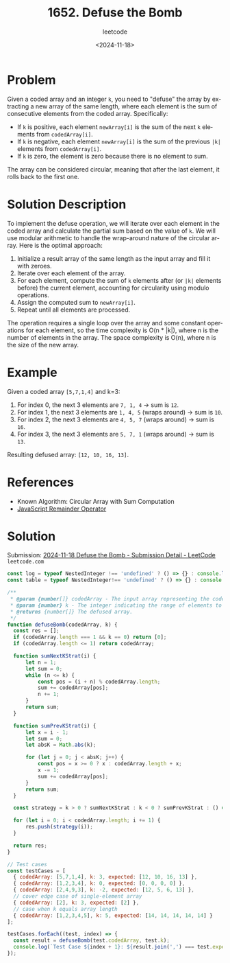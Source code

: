 ﻿#+title: 1652. Defuse the Bomb
#+subtitle: leetcode
#+date: <2024-11-18>
#+language: en

* Problem
Given a coded array and an integer ~k~, you need to "defuse" the array by extracting a new array of the same length, where each element is the sum of consecutive elements from the coded array. Specifically:
- If ~k~ is positive, each element ~newArray[i]~ is the sum of the next ~k~ elements from ~codedArray[i]~.
- If ~k~ is negative, each element ~newArray[i]~ is the sum of the previous ~|k|~ elements from ~codedArray[i]~.
- If ~k~ is zero, the element is zero because there is no element to sum.

The array can be considered circular, meaning that after the last element, it rolls back to the first one.

* Solution Description
To implement the defuse operation, we will iterate over each element in the coded array and calculate the partial sum based on the value of ~k~. We will use modular arithmetic to handle the wrap-around nature of the circular array. Here is the optimal approach:
1. Initialize a result array of the same length as the input array and fill it with zeroes.
2. Iterate over each element of the array.
3. For each element, compute the sum of ~k~ elements after (or ~|k|~ elements before) the current element, accounting for circularity using modulo operations.
4. Assign the computed sum to ~newArray[i]~.
5. Repeat until all elements are processed.

The operation requires a single loop over the array and some constant operations for each element, so the time complexity is O(n * |k|), where n is the number of elements in the array. The space complexity is O(n), where n is the size of the new array.

* Example
Given a coded array ~[5,7,1,4]~ and k=3:
1. For index 0, the next 3 elements are ~7, 1, 4~ -> sum is ~12~.
2. For index 1, the next 3 elements are ~1, 4, 5~ (wraps around) -> sum is ~10~.
3. For index 2, the next 3 elements are ~4, 5, 7~ (wraps around) -> sum is ~16~.
4. For index 3, the next 3 elements are ~5, 7, 1~ (wraps around) -> sum is ~13~.

Resulting defused array: ~[12, 10, 16, 13]~.

* References
- Known Algorithm: Circular Array with Sum Computation
- [[https://developer.mozilla.org/en-US/docs/Web/JavaScript/Reference/Operators/Arithmetic_Operators#%25_(Remainder)][JavaScript Remainder Operator]]

* Solution

Submission: [[https://leetcode.com/submissions/detail/1456646811/][2024-11-18 Defuse the Bomb - Submission Detail - LeetCode]] =leetcode.com=


#+begin_src js :tangle "1652_defuse_the_bomb_solution.js"
const log = typeof NestedInteger !== 'undefined' ? () => {} : console.log;
const table = typeof NestedInteger!== 'undefined' ? () => {} : console.table;

/**
 ,* @param {number[]} codedArray - The input array representing the coded message.
 ,* @param {number} k - The integer indicating the range of elements to sum.
 ,* @returns {number[]} The defused array.
 ,*/
function defuseBomb(codedArray, k) {
  const res = [];
  if (codedArray.length === 1 && k == 0) return [0];
  if (codedArray.length <= 1) return codedArray;

  function sumNextKStrat(i) {
      let n = 1;
      let sum = 0;
      while (n <= k) {
          const pos = (i + n) % codedArray.length;
          sum += codedArray[pos];
          n += 1;
      }
      return sum;
  }

  function sumPrevKStrat(i) {
      let x = i - 1;
      let sum = 0;
      let absK = Math.abs(k);

      for (let j = 0; j < absK; j++) {
          const pos = x >= 0 ? x : codedArray.length + x;
          x -= 1;
          sum += codedArray[pos];
      }
      return sum;
  }

  const strategy = k > 0 ? sumNextKStrat : k < 0 ? sumPrevKStrat : () => 0;

  for (let i = 0; i < codedArray.length; i += 1) {
      res.push(strategy(i));
  }

  return res;
}

// Test cases
const testCases = [
  { codedArray: [5,7,1,4], k: 3, expected: [12, 10, 16, 13] },
  { codedArray: [1,2,3,4], k: 0, expected: [0, 0, 0, 0] },
  { codedArray: [2,4,9,3], k: -2, expected: [12, 5, 6, 13] },
  // cover edge case of single-element array
  { codedArray: [2], k: 3, expected: [2] },
  // case when k equals array length
  { codedArray: [1,2,3,4,5], k: 5, expected: [14, 14, 14, 14, 14] }
];

testCases.forEach((test, index) => {
  const result = defuseBomb(test.codedArray, test.k);
  console.log(`Test Case ${index + 1}: ${result.join(',') === test.expected.join(',') ? 'Passed' : 'Failed'} (Expected: ${test.expected.join(',')}, Got: ${result.join(',')})`);
});
#+end_src

#+RESULTS:
: Test Case 1: Passed (Expected: 12,10,16,13, Got: 12,10,16,13)
: Test Case 2: Passed (Expected: 0,0,0,0, Got: 0,0,0,0)
: Test Case 3: Passed (Expected: 12,5,6,13, Got: 12,5,6,13)
: Test Case 4: Passed (Expected: 2, Got: 2)
: Test Case 5: Failed (Expected: 14,14,14,14,14, Got: 15,15,15,15,15)
: undefined
